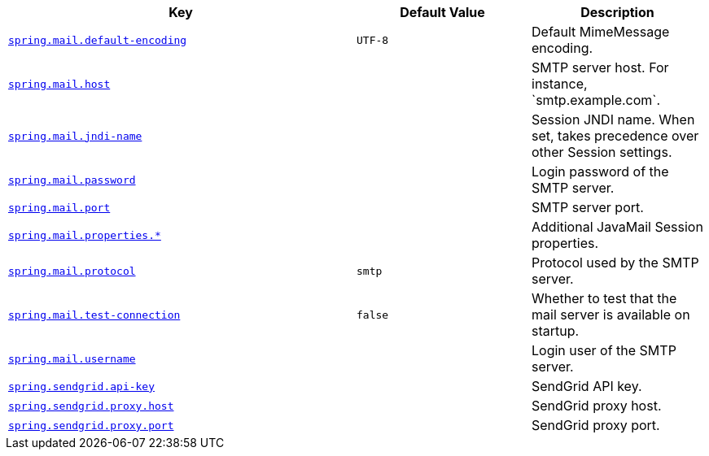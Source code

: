 [cols="2,1,1", options="header"]
|===
|Key|Default Value|Description

|[[spring.mail.default-encoding]]<<spring.mail.default-encoding,`+spring.mail.default-encoding+`>>
|`+UTF-8+`
|+++Default MimeMessage encoding.+++

|[[spring.mail.host]]<<spring.mail.host,`+spring.mail.host+`>>
|
|+++SMTP server host. For instance, `smtp.example.com`.+++

|[[spring.mail.jndi-name]]<<spring.mail.jndi-name,`+spring.mail.jndi-name+`>>
|
|+++Session JNDI name. When set, takes precedence over other Session settings.+++

|[[spring.mail.password]]<<spring.mail.password,`+spring.mail.password+`>>
|
|+++Login password of the SMTP server.+++

|[[spring.mail.port]]<<spring.mail.port,`+spring.mail.port+`>>
|
|+++SMTP server port.+++

|[[spring.mail.properties]]<<spring.mail.properties,`+spring.mail.properties.*+`>>
|
|+++Additional JavaMail Session properties.+++

|[[spring.mail.protocol]]<<spring.mail.protocol,`+spring.mail.protocol+`>>
|`+smtp+`
|+++Protocol used by the SMTP server.+++

|[[spring.mail.test-connection]]<<spring.mail.test-connection,`+spring.mail.test-connection+`>>
|`+false+`
|+++Whether to test that the mail server is available on startup.+++

|[[spring.mail.username]]<<spring.mail.username,`+spring.mail.username+`>>
|
|+++Login user of the SMTP server.+++

|[[spring.sendgrid.api-key]]<<spring.sendgrid.api-key,`+spring.sendgrid.api-key+`>>
|
|+++SendGrid API key.+++

|[[spring.sendgrid.proxy.host]]<<spring.sendgrid.proxy.host,`+spring.sendgrid.proxy.host+`>>
|
|+++SendGrid proxy host.+++

|[[spring.sendgrid.proxy.port]]<<spring.sendgrid.proxy.port,`+spring.sendgrid.proxy.port+`>>
|
|+++SendGrid proxy port.+++

|===
